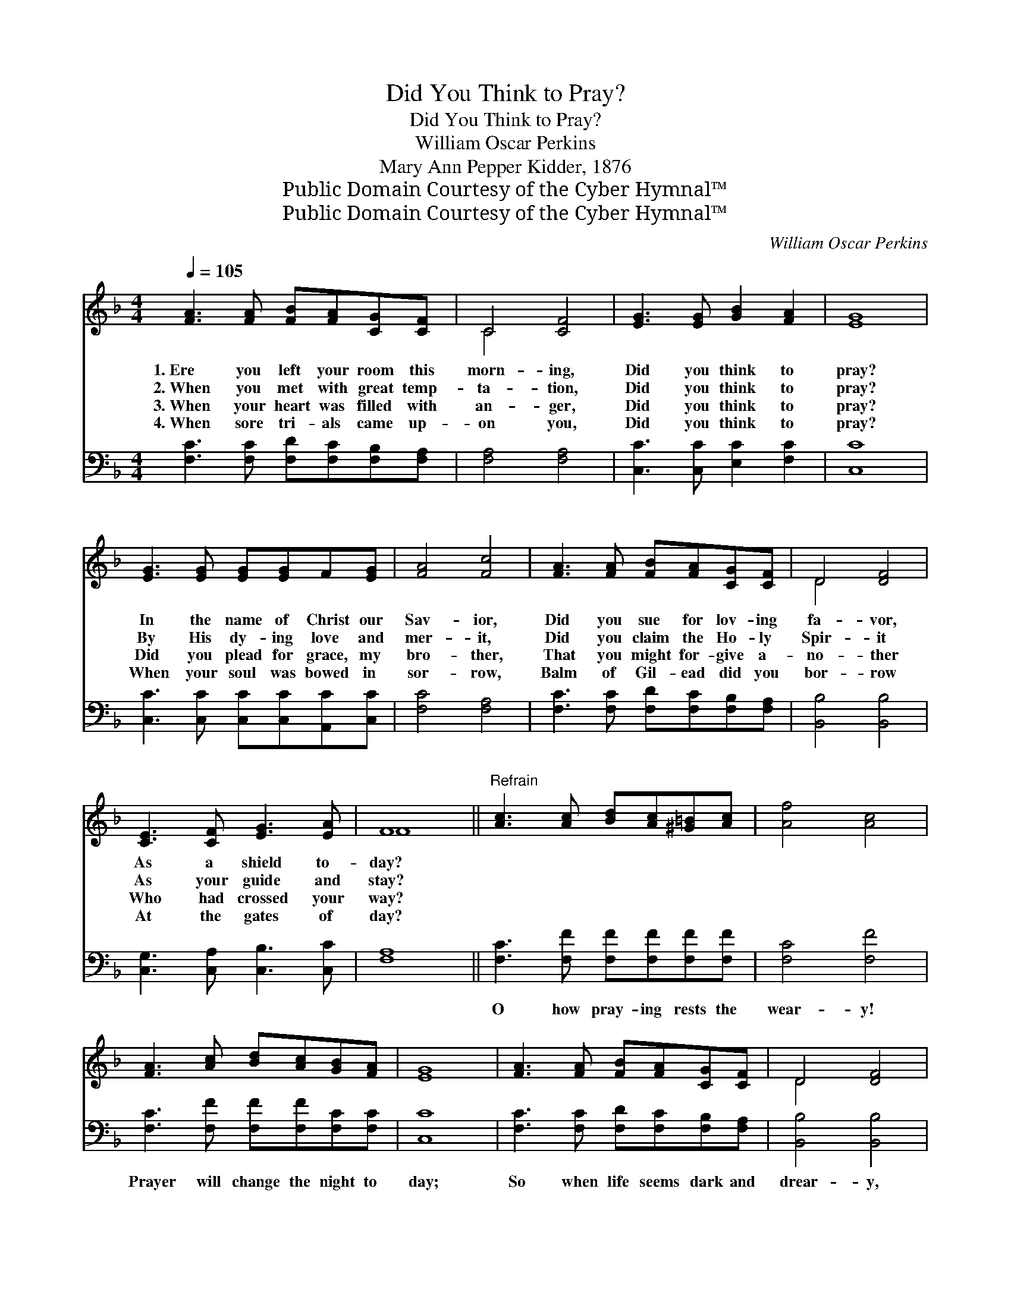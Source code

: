 X:1
T:Did You Think to Pray?
T:Did You Think to Pray?
T:William Oscar Perkins
T:Mary Ann Pepper Kidder, 1876
T:Public Domain Courtesy of the Cyber Hymnal™
T:Public Domain Courtesy of the Cyber Hymnal™
C:William Oscar Perkins
Z:Public Domain
Z:Courtesy of the Cyber Hymnal™
%%score ( 1 2 ) 3
L:1/8
Q:1/4=105
M:4/4
K:F
V:1 treble 
V:2 treble 
V:3 bass 
V:1
 [FA]3 [FA] [FB][FA][CG][CF] | C4 [CF]4 | [EG]3 [EG] [GB]2 [FA]2 | [EG]8 | %4
w: 1.~Ere you left your room this|morn- ing,|Did you think to|pray?|
w: 2.~When you met with great temp-|ta- tion,|Did you think to|pray?|
w: 3.~When your heart was filled with|an- ger,|Did you think to|pray?|
w: 4.~When sore tri- als came up-|on you,|Did you think to|pray?|
 [EG]3 [EG] [EG][EG]F[EG] | [FA]4 [Fc]4 | [FA]3 [FA] [FB][FA][CG][CF] | D4 [DF]4 | %8
w: In the name of Christ our|Sav- ior,|Did you sue for lov- ing|fa- vor,|
w: By His dy- ing love and|mer- it,|Did you claim the Ho- ly|Spir- it|
w: Did you plead for grace, my|bro- ther,|That you might for- give a-|no- ther|
w: When your soul was bowed in|sor- row,|Balm of Gil- ead did you|bor- row|
 [CE]3 [CF] [EG]3 [EA] | F8 ||"^Refrain" [Ac]3 [Ac] [Bd][Ac][^G=B][Ac] | [Af]4 [Ac]4 | %12
w: As a shield to-|day?|||
w: As your guide and|stay?|||
w: Who had crossed your|way?|||
w: At the gates of|day?|||
 [FA]3 [Ac] [Bd][Ac][GB][FA] | [EG]8 | [FA]3 [FA] [FB][FA][CG][CF] | D4 [DF]4 | %16
w: ||||
w: ||||
w: ||||
w: ||||
 [CE]3 [CF] [EG]3 [FA] | F8 |] %18
w: ||
w: ||
w: ||
w: ||
V:2
 x8 | C4 x4 | x8 | x8 | x8 | x8 | x8 | D4 x4 | x8 | F8 || x8 | x8 | x8 | x8 | x8 | D4 x4 | x8 | %17
 F8 |] %18
V:3
 [F,C]3 [F,C] [F,D][F,C][F,B,][F,A,] | [F,A,]4 [F,A,]4 | [C,C]3 [C,C] [E,C]2 [F,C]2 | [C,C]8 | %4
w: ~ ~ ~ ~ ~ ~|~ ~|~ ~ ~ ~|~|
 [C,C]3 [C,C] [C,C][C,C][A,,C][C,C] | [F,C]4 [F,A,]4 | [F,C]3 [F,C] [F,D][F,C][F,B,][F,A,] | %7
w: ~ ~ ~ ~ ~ ~|~ ~|~ ~ ~ ~ ~ ~|
 [B,,B,]4 [B,,B,]4 | [C,G,]3 [C,A,] [C,B,]3 [C,C] | [F,A,]8 || [F,C]3 [F,F] [F,F][F,F][F,F][F,F] | %11
w: ~ ~|~ ~ ~ ~|~|O how pray- ing rests the|
 [F,C]4 [F,F]4 | [F,C]3 [F,F] [F,F][F,F][F,C][F,C] | [C,C]8 | [F,C]3 [F,C] [F,D][F,C][F,B,][F,A,] | %15
w: wear- y!|Prayer will change the night to|day;|So when life seems dark and|
 [B,,B,]4 [B,,B,]4 | [C,G,]3 [C,A,] [C,B,]3 [C,C] | [F,A,]8 |] %18
w: drear- y,|Don’t for- get to|pray.|

